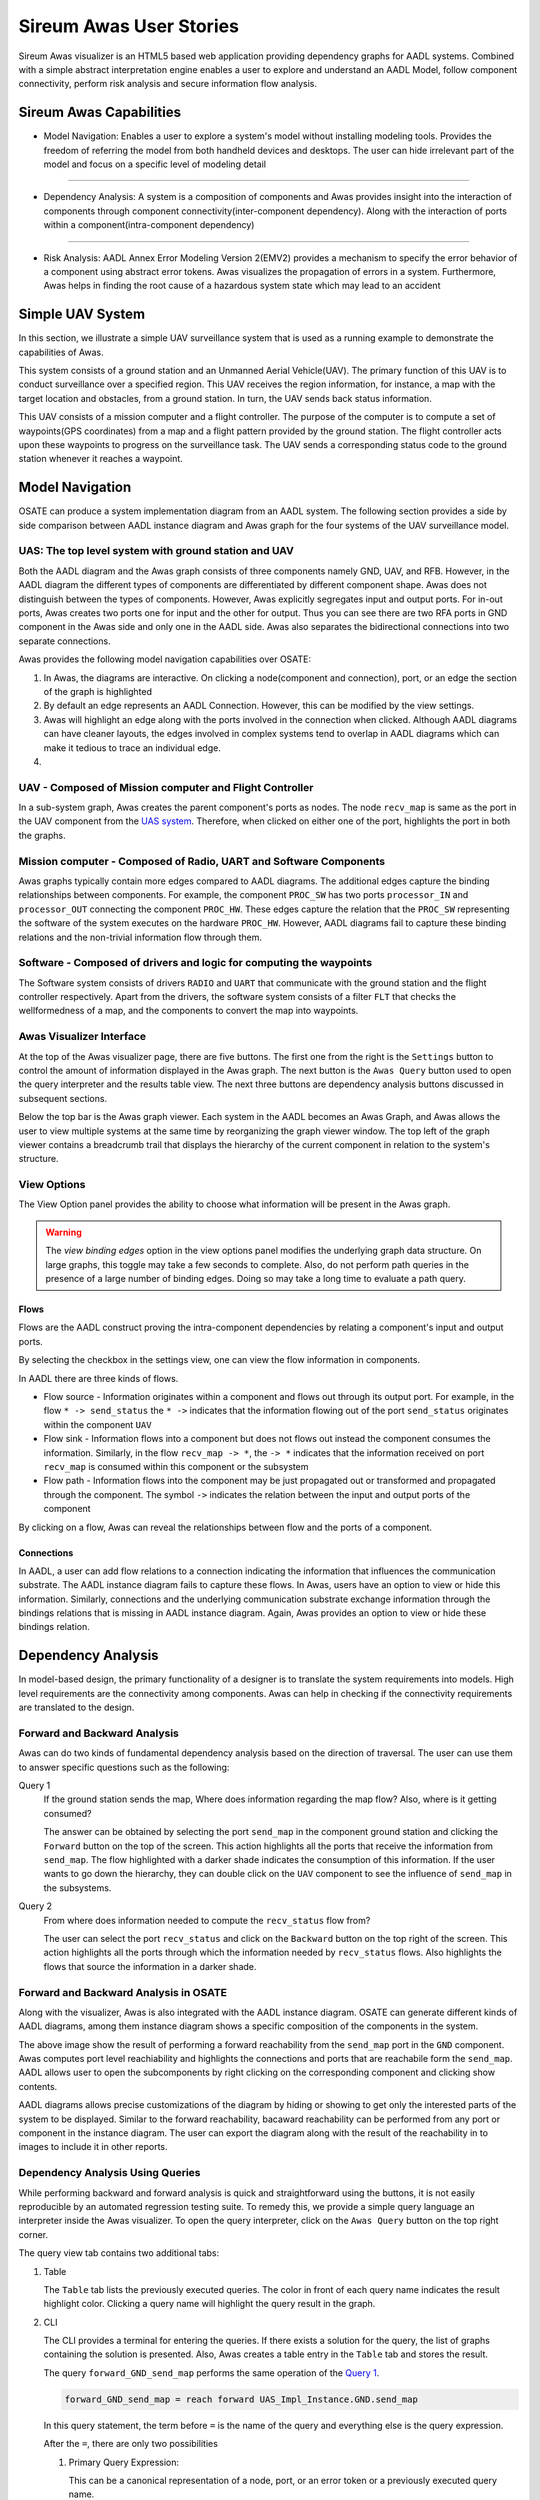 .. raw:: html

   <script src="../../_static/clipboard.min.js" ></script> <script
   src="../../_static/class.js" ></script> <script
   src="../../_static/date.js" ></script>
   <br/>
   <font color="darkgray">
   <big><big><b>
   Sireum Awas Documentation
   </b></big></big>
   </font>
   <br/>
   <font color="black">
   <big><big><big><big><b>
   2. Sireum Awas Visualizer
   </b></big></big></big></big>
   </font>

Sireum Awas User Stories
########################
.. highlight:: awas

Sireum Awas visualizer is an HTML5 based web application providing
dependency graphs for AADL systems. Combined with a simple abstract
interpretation engine enables a user to explore and understand an
AADL Model, follow component connectivity, perform risk analysis and
secure information flow analysis.
	       
.. raw:: html
	 
    <big><big><big><b>
    <a href="../../_static/simple_uav/index.html" target="_blank">Demo Awas</a> 
    </b></big></big></big>

.. image:: viz_big.png
   :align: center
   :width: 100%

Sireum Awas Capabilities
************************

* Model Navigation: Enables a user to explore a system's model
  without installing modeling tools. Provides the freedom of referring
  the model from both handheld devices and desktops. The user can hide
  irrelevant part of the model and focus on a specific level of
  modeling detail

----

* Dependency Analysis: A system is a composition of components and
  Awas provides insight into the interaction of components through
  component connectivity(inter-component dependency). Along with the
  interaction of ports within a component(intra-component dependency)

----

* Risk Analysis: AADL Annex Error Modeling Version 2(EMV2) provides a
  mechanism to specify the error behavior of a component using
  abstract error tokens. Awas visualizes the propagation of errors in
  a system. Furthermore, Awas helps in finding the root cause of a
  hazardous system state which may lead to an accident

	   
Simple UAV System
*****************

In this section, we illustrate a simple UAV surveillance system that
is used as a running example to demonstrate the capabilities of Awas.

This system consists of a ground station and an Unmanned Aerial
Vehicle(UAV). The primary function of this UAV is to conduct
surveillance over a specified region. This UAV receives the region
information, for instance, a map with the target location and obstacles, from
a ground station. In turn, the UAV sends back status information.

This UAV consists of a mission computer and a flight controller. The
purpose of the computer is to compute a set of waypoints(GPS
coordinates) from a map and a flight pattern provided by the ground
station. The flight controller acts upon these waypoints to progress
on the surveillance task. The UAV sends a corresponding status
code to the ground station whenever it reaches a waypoint.

.. image:: uas.png
   :align: center
   :width: 70%
   :alt: High-level UAV Sysytem 


Model Navigation
*****************

OSATE can produce a system implementation diagram from an AADL
system. The following section provides a side by side comparison
between AADL instance diagram and Awas graph for the four systems of
the UAV surveillance model.

.. _UAS system:

UAS: The top level system with ground station and UAV
======================================================

.. raw:: html

  <style>
  * {
  box-sizing: border-box;
  }

  .column {
  float: left;
  width: 50%;
  padding: 5px;
  }

  /* Clearfix (clear floats) */
  .row::after {
  content: "";
  clear: both;
  display: table;
  }
  </style>

  <div class="row">
  <div class="column">
  <a href="../../_static/aadl_uas.png">
  <img src="../../_static/aadl_uas.png" alt="AADL" style="width:1000%">
  </a>
  </div>
  <div class="column">
  <a href="../../_static/awas_uas.png">
  <img src="../../_static/awas_uas.png" alt="Awas" style="width:1000%">
  </a>
  </div>
  </div>


Both the AADL diagram and the Awas graph consists of three components
namely GND, UAV, and RFB. However, in the AADL diagram the different
types of components are differentiated by different component
shape. Awas does not distinguish between the types of
components. However, Awas explicitly segregates input and output
ports. For in-out ports, Awas creates two ports one for input and the
other for output. Thus you can see there are two RFA ports in GND
component in the Awas side and only one in the AADL side. Awas also
separates the bidirectional connections into two separate connections.

Awas provides the following model navigation capabilities over OSATE:

1. In Awas, the diagrams are interactive. On clicking a node(component
   and connection), port, or an edge the section of the graph is
   highlighted
2. By default an edge represents an AADL Connection. However, this can
   be modified by the view settings.
3. Awas will highlight an edge along with the ports involved in the
   connection when clicked. Although AADL diagrams can have cleaner
   layouts, the edges involved in complex systems tend to overlap in
   AADL diagrams which can make it tedious to trace an individual
   edge.
4.  
   .. raw:: html
		  
     This icon <img src="../../_static/sub-graph-icon.png" alt="Sub-graph" style="width:1%"> in front of a component name
     indicates that this node contains a sub-system. By double-clicking on this node, you can open the sub-system's graph


       
     
UAV - Composed of Mission computer and Flight Controller
========================================================

.. raw:: html

  <style>
  * {
  box-sizing: border-box;
  }

  .column {
  float: left;
  width: 50%;
  padding: 5px;
  }

  /* Clearfix (clear floats) */
  .row::after {
  content: "";
  clear: both;
  display: table;
  }
  </style>

  <div class="row">
  <div class="column">
  <a href="../../_static/aadl_uav.png">
  <img src="../../_static/aadl_uav.png" alt="AADL" style="width:1000%">
  </a>
  </div>
  <div class="column">
  <a href="../../_static/awas_uav.png">
  <img src="../../_static/awas_uav.png" alt="Awas" style="width:1000%">
  </a>
  </div>
  </div>

In a sub-system graph, Awas creates the parent component's ports as
nodes. The node ``recv_map`` is same as the port in the UAV component
from the `UAS system`_. Therefore, when clicked on either one of the
port, highlights the port in both the graphs.
  

    
Mission computer - Composed of Radio, UART and Software Components
==================================================================

.. raw:: html

  <style>
  * {
  box-sizing: border-box;
  }

  .column {
  float: left;
  width: 50%;
  padding: 5px;
  }

  /* Clearfix (clear floats) */
  .row::after {
  content: "";
  clear: both;
  display: table;
  }
  </style>

  <div class="row">
  <div class="column">
  <a href="../../_static/aadl_mc.png">
  <img src="../../_static/aadl_mc.png" alt="AADL" style="width:1000%">
  </a>
  </div>
  <div class="column">
  <a href="../../_static/awas_mc.png">
  <img src="../../_static/awas_mc.png" alt="Awas" style="width:1000%">
  </a>
  </div>
  </div>

Awas graphs typically contain more edges compared to AADL
diagrams. The additional edges capture the binding relationships
between components. For example, the component ``PROC_SW`` has two
ports ``processor_IN`` and ``processor_OUT`` connecting the component
``PROC_HW``. These edges capture the relation that the ``PROC_SW``
representing the software of the system executes on the hardware
``PROC_HW``. However, AADL diagrams fail to capture these binding
relations and the non-trivial information flow through them.
	 

Software - Composed of drivers and logic for computing the waypoints
====================================================================

.. raw:: html

  <style>
  * {
  box-sizing: border-box;
  }

  .column {
  float: left;
  width: 50%;
  padding: 5px;
  }

  /* Clearfix (clear floats) */
  .row::after {
  content: "";
  clear: both;
  display: table;
  }
  </style>

  <div class="row">
  <div class="column">
  <a href="../../_static/aadl_sw.png">
  <img src="../../_static/aadl_sw.png" alt="AADL" style="width:1000%">
  </a>
  </div>
  <div class="column">
  <a href="../../_static/awas_sw.png">
  <img src="../../_static/awas_sw.png" alt="Awas" style="width:1000%">
  </a>
  </div>
  </div>

The Software system consists of drivers ``RADIO`` and ``UART`` that
communicate with the ground station and the flight controller
respectively. Apart from the drivers, the software system consists
of a filter ``FLT`` that checks the wellformedness of a map, and the
components to convert the map into waypoints.

Awas Visualizer Interface
=========================

At the top of the Awas visualizer page, there are five buttons. The
first one from the right is the ``Settings`` button to control the
amount of information displayed in the Awas graph. The next button is
the ``Awas Query`` button used to open the query interpreter and the
results table view. The next three buttons are dependency analysis
buttons discussed in subsequent sections.

Below the top bar is the Awas graph viewer. Each system in the AADL
becomes an Awas Graph, and Awas allows the user to view multiple
systems at the same time by reorganizing the graph viewer window. The
top left of the graph viewer contains a breadcrumb trail that displays
the hierarchy of the current component in relation to the system's
structure.
  
View Options
============

The View Option panel provides the ability to choose what information
will be present in the Awas graph.

.. image:: view_settings.png
   :align: center	   
   :alt: Awas View Settings

.. warning::
   The `view binding edges` option in the view options panel
   modifies the underlying graph data structure. On large graphs, this
   toggle may take a few seconds to complete. Also, do not perform
   path queries in the presence of a large number of binding
   edges. Doing so may take a long time to evaluate a path query.

Flows
-----

Flows are the AADL construct proving the intra-component dependencies
by relating a component's input and output ports. 

By selecting the checkbox in the settings view, one can view the flow
information in components.

.. image:: component_flow_2.png
   :align: center	   
   :width: 50%
   :alt: Source and Sink flows

In AADL there are three kinds of flows.

* Flow source - Information originates within a component and flows
  out through its output port. For example, in the flow ``* ->
  send_status`` the ``* ->`` indicates that the information flowing
  out of the port ``send_status`` originates within the component
  ``UAV``

* Flow sink - Information flows into a component but does not flows
  out instead the component consumes the information. Similarly, in
  the flow ``recv_map -> *``, the ``-> *`` indicates that the
  information received on port ``recv_map`` is consumed within this
  component or the subsystem
 

* Flow path - Information flows into the component may be just
  propagated out or transformed and propagated through the
  component. The symbol ``->`` indicates the relation between the
  input and output ports of the component

.. image:: component_flow.png
   :align: center	   
   :width: 50%
   :alt: Flow path

By clicking on a flow, Awas can reveal the relationships between flow
and the ports of a component.

Connections
-----------

In AADL, a user can add flow relations to a connection indicating the
information that influences the communication substrate. The AADL
instance diagram fails to capture these flows. In Awas, users have an
option to view or hide this information. Similarly, connections and
the underlying communication substrate exchange information through
the bindings relations that is missing in AADL instance
diagram. Again, Awas provides an option to view or hide these bindings
relation.


.. image:: system_bindings.png
   :align: center	   
   :width: 100%
   :alt: Flow path

	 

Dependency Analysis
*******************

In model-based design, the primary functionality of a designer is to
translate the system requirements into models. High level requirements
are the connectivity among components. Awas can help in checking if
the connectivity requirements are translated to the design.

Forward and Backward Analysis
=============================

Awas can do two kinds of fundamental dependency analysis based on the
direction of traversal. The user can use them to answer specific
questions such as the following:

.. _Query 1: 

Query 1
   If the ground station sends the map, Where does information regarding the map flow? Also, where is it getting consumed?

   The answer can be obtained by selecting the port ``send_map`` in
   the component ground station and clicking the ``Forward`` button on
   the top of the screen. This action highlights all the ports that
   receive the information from ``send_map``. The flow highlighted
   with a darker shade indicates the consumption of this
   information. If the user wants to go down the hierarchy, they can
   double click on the ``UAV`` component to see the influence of
   ``send_map`` in the subsystems.

   
.. image:: intra_forward.png
   :align: center	   
   :width: 100%
   :alt: Forward from send_map

.. _Query 2: 
	 
Query 2
   From where does information needed to compute the ``recv_status`` flow from?

   The user can select the port ``recv_status`` and click on the
   ``Backward`` button on the top right of the screen. This action
   highlights all the ports through which the information needed by
   ``recv_status`` flows. Also highlights the flows that source the
   information in a darker shade.

.. image:: backward_click.png
   :align: center	   
   :width: 100%
   :alt: Backward from recv_status

Forward and Backward Analysis in OSATE
======================================

Along with the visualizer, Awas is also integrated with the AADL
instance diagram. OSATE can generate different kinds of AADL diagrams,
among them instance diagram shows a specific composition of the
components in the system. 


.. raw:: html
 
   The Awas plugin provides these icons <img src="../../_static/osate_awas_buttons.png" alt="Awas-icons"style="width:8%"> 
   in the AADL diagram views. They correspond to the forward reachability, backward reachability and erase results. The user can 
   select a component or port in the AADL instance diagram and on clicking the forward or backward reachability icon, the Awas 
   computes the reachability and highlights it on the instance diagram. 

.. image:: aadl_uas_awas.png
   :align: center
   :width: 100%
   :alt: Awas result on AADL instance diagram

The above image show the result of performing a forward reachability
from the ``send_map`` port in the ``GND`` component. Awas computes
port level reachiability and highlights the connections and ports that
are reachabile form the ``send_map``.  AADL allows user to open the
subcomponents by right clicking on the corresponding component and
clicking show contents. 

.. image:: aadl_uav_awas_full.png
   :align: center
   :width: 100%
   :alt: Awas result on expanded AADL instance diagram

AADL diagrams allows precise customizations of the diagram by hiding
or showing to get only the interested parts of the system to be
displayed. Similar to the forward reachability, bacaward reachability
can be performed from any port or component in the instance diagram.
The user can export the diagram along with the result of the
reachability in to images to include it in other reports.

Dependency Analysis Using Queries
=================================

While performing backward and forward analysis is quick and
straightforward using the buttons, it is not easily reproducible by an
automated regression testing suite. To remedy this, we provide a
simple query language an interpreter inside the Awas visualizer. To
open the query interpreter, click on the ``Awas Query`` button on the
top right corner.
 
.. image:: query_view.png
   :align: center	   
   :width: 50%
   :alt: Query View

The query view tab contains two additional tabs:


1. Table

   The ``Table`` tab lists the previously executed queries. The color
   in front of each query name indicates the result highlight
   color. Clicking a query name will highlight the query result in the
   graph.

2. CLI

   The CLI provides a terminal for entering the queries.  If there
   exists a solution for the query, the list of graphs containing the
   solution is presented. Also, Awas creates a table entry in the
   ``Table`` tab and stores the result.

   .. image:: query_forward.png
      :align: center	   
      :width: 100%
      :alt: query forward

	 
   The query ``forward_GND_send_map`` performs the same operation of
   the `Query 1`_. 

   .. _forward reach query:

   .. raw:: html

      <table width="100%" > <tr> <td>

   .. code:: 

      forward_GND_send_map = reach forward UAS_Impl_Instance.GND.send_map

   .. raw:: html

      </td> <td style="vertical-align: text-top;"> &nbsp;&nbsp;
      <button id="q1"
      data-clipboard-text="forward_GND_send_map = reach forward UAS_Impl_Instance.GND.send_map">
      <img height="20" src="../../_static/clippy.svg" alt="Copy to
      clipboard"/> </button> </td> </tr> </table> <script> new
      Clipboard(document.getElementById('q1'));
      </script> 

   In this query statement, the term before ``=`` is the name of the
   query and everything else is the query expression.

   After the ``=``, there are only two possibilities

   1. Primary Query Expression:

      This can be a canonical representation
      of a node, port, or an error token or a previously executed
      query name. 
      
   2. Reach Expression:

      All reach expressions start with the term ``reach,`` and the
      term after the ``reach`` indicates the direction of reachability
      and the rest of the expression identifies the canonical
      representation of the port ``send_map``.

   .. note:: Awas query expressions are case sensitive.

      
Multiple Query Results
----------------------

The last button to discuss at the top right corner is the ``Clear``
button. This button's purpose is to clear the highlights on the
graph. However, it can be useful to view the results of multiple
queries at the same time.

.. image:: query_backward.png
   :align: center	   
   :width: 100%
   :alt: Multiple Query Results

The query ``backward_GND_status`` performs the same action as the
`Query 2`_. By clicking on the button ``backward_GND_status`` without
clearing the result of the previous query we can see the results of
both the queries.

.. raw:: html

   <table width="100%" > <tr> <td>
	 
.. code::
	  
   backward_GND_status = reach backward UAS_Impl_Instance.GND.recv_status

.. raw:: html

   </td> <td style="vertical-align: text-top;"> &nbsp;&nbsp;
   <button id="q2"
   data-clipboard-text="backward_GND_status = reach backward UAS_Impl_Instance.GND.recv_status">
   <img height="20" src="../../_static/clippy.svg" alt="Copy to
   clipboard"/> </button> </td> </tr> </table> <script> new
   Clipboard(document.getElementById('q2'));
   </script> 
	 

Complex Queries
===============

The query language's capability goes beyond the simple queries. Using
the queries, the user can compose much more interesting questions.

.. _Query 3: 

Query 3
   when the ground station is sending the map, how does it get to the flight controller?

   The striking distinction between `Query 3`_ and the previous
   queries is the number of arguments in the query. In this query, the
   user asks if it is possible to reach the flight controller from the
   ground station, show how it is possible? In contrast, the previous
   queries only showed how the information flowed into or out of a
   specific node, port or error token.


 
Source to Destination Query
---------------------------

.. image:: query_chop.png
   :align: center	   
   :width: 100%
   :alt: Query with source and destination

The following Awas query statement captures the user's `Query 3`_

.. raw:: html

   <table width="100%" > <tr> <td>

.. code::
   
   GS_flight_controller = reach from UAS_Impl_Instance.GND.send_map to UAS_Impl_Instance.UAV.FCTL.waypoint

.. raw:: html

   </td> <td style="vertical-align: text-top;"> &nbsp;&nbsp;
   <button id="q3"
   data-clipboard-text="GS_flight_controller = reach from UAS_Impl_Instance.GND.send_map to UAS_Impl_Instance.UAV.FCTL.waypoint">
   <img height="20" src="../../_static/clippy.svg" alt="Copy to
   clipboard"/> </button> </td> </tr> </table> <script> new
   Clipboard(document.getElementById('q3'));
   </script> 

This is again a reach expression. However, the direction of the
reachability is replaced by the term ``from`` followed by the
canonical representation of the source of information and the term
``to`` followed by the destination point of the information flow.

The source and sink can be any two nodes, ports, or error tokens. If
the source and sink are transitively reachable, then Awas highlights
results, otherwise Awas will indicate the flow is infeasible.
	 

Path Queries
------------

Using the previous query, Awas can capture the information flow
between a source and destination, and yet, there are multiple ways
information can flow from source to destination. If one wishes to
enumerate all the individual paths, they can alter the above Awas
query as follows.

.. raw:: html

   <table width="100%" > <tr> <td>

.. code::
   
   GS_flight_controller_paths = reach paths from UAS_Impl_Instance.GND.send_map
                                              to UAS_Impl_Instance.UAV.FCTL.waypoint

.. raw:: html

   </td> <td style="vertical-align: text-top;"> &nbsp;&nbsp;
   <button id="q4"
   data-clipboard-text="GS_flight_controller_paths = reach paths from UAS_Impl_Instance.GND.send_map to UAS_Impl_Instance.UAV.FCTL.waypoint">
   <img height="20" src="../../_static/clippy.svg" alt="Copy to
   clipboard"/> </button> </td> </tr> </table> <script> new
   Clipboard(document.getElementById('q4'));
   </script> 

The addition of the term ``paths`` instructs Awas to enumerate all the
paths. This action suddenly converts the simple reachability problem into an
exponentially complex problem as there can be an infinite number of
paths if there is a cycle in the graph. Our solution to this problem
is to enumerate all the paths without cycles and paths with all the
relevant cycles. For example, suppose there exist a simple
path A, i.e. path without any cycle. Furthermore, assume there are
cycles in the graph, and the nodes of the cycles overlap with the nodes
of the path A. Then we create a complex path with all the nodes of the
path A and the cycles whose nodes overlap with path A.

.. image:: query_result.png
   :align: center	   
   :width: 50%
   :alt: Using CLI

In the query view, you can see a little arrow in front of the query
name which indicates the existence of more than one path. Clicking the
arrow will show the list of paths. If one wishes to view only the
paths that do not contain cycles, then they can use the keyword
``simple``.


.. raw:: html

   <table width="100%" > <tr> <td>

.. code::
   
   GS_flight_controller_simple_paths = reach simple paths from UAS_Impl_Instance.GND.send_map
                                                            to UAS_Impl_Instance.UAV.FCTL.waypoint

.. raw:: html

   </td> <td style="vertical-align: text-top;"> &nbsp;&nbsp;
   <button id="q5"
   data-clipboard-text="GS_flight_controller_simple_paths = reach simple paths from UAS_Impl_Instance.GND.send_map to UAS_Impl_Instance.UAV.FCTL.waypoint">
   <img height="20" src="../../_static/clippy.svg" alt="Copy to
   clipboard"/> </button> </td> </tr> </table> <script> new
   Clipboard(document.getElementById('q5'));
   </script>   
   
The result of the above query list three paths. Yet, we know there is
only one path from the ground station ``send_map`` to the flight
controller ``waypoint``. This doesn't mean Awas is incorrect. Awas is
producing all the paths which include paths that flow using
intra-component flow rather than the inter-component flows in the
sub-graph. To obtain only the refined paths, one can use the term
``refined`` in the query.


.. raw:: html

   <table width="100%" > <tr> <td>

.. code::
   
   GS_flight_controller_refined_paths = reach refined paths from UAS_Impl_Instance.GND.send_map
                                                            to UAS_Impl_Instance.UAV.FCTL.waypoint

.. raw:: html

   </td> <td style="vertical-align: text-top;"> &nbsp;&nbsp;
   <button id="q6"
   data-clipboard-text="GS_flight_controller_refined_paths = reach refined paths from UAS_Impl_Instance.GND.send_map to UAS_Impl_Instance.UAV.FCTL.waypoint">
   <img height="20" src="../../_static/clippy.svg" alt="Copy to
   clipboard"/> </button> </td> </tr> </table> <script> new
   Clipboard(document.getElementById('q6'));
   </script>   							   
   

.. image:: query_result_ans.png
   :align: center	   
   :width: 100%
   :alt: Query result for refined paths

	 


Path Based Filter
-----------------

What if only some of the paths listed are of interest to the user?
Alternatively, what if the user wishes to see only the paths
flowing through a component of interest. In these situations, the
filtering capability of Awas can come in handy.



.. _Query 4:

Query 4
   When the ground station is sending the map, is it always flowing through the filter component?

   The filter component in the ``PROC_SW`` subsystem filters out the
   maps that are not well-formed. A User can check this by asking is
   there a path from ground station to flight controller without going
   through the filter component. If there are no paths found then we
   can conclude that all the paths flow through the filter
   component. If a path exists that does not flow through the filter,
   Awas projects it on the graphs and presents the list of Awas graphs
   containing the result.


The following Awas query can answer `Query 4`_.

.. raw:: html

   <table width="100%" > <tr> <td>

.. code::

    GS_flight_controller_refined_paths = reach refined paths from UAS_Impl_Instance.GND.send_map
                                                               to UAS_Impl_Instance.UAV.FCTL.waypoint
							          with none(UAS_Impl_Instance.UAV.MCMP.PROC_SW.FTL:port)


.. raw:: html

   </td> <td style="vertical-align: text-top;"> &nbsp;&nbsp;
   <button id="q8"
   data-clipboard-text="GS_flight_controller_refined_paths = reach refined paths from UAS_Impl_Instance.GND.send_map to UAS_Impl_Instance.UAV.FCTL.waypoint with none(UAS_Impl_Instance.UAV.MCMP.PROC_SW.FTL:port)">
   <img height="20" src="../../_static/clippy.svg" alt="Copy to
   clipboard"/> </button> </td> </tr> </table> <script> new
   Clipboard(document.getElementById('q8'));
   </script>       

Clicking on the query name from the query view table will cause a
``The result is empty`` message to appear at the bottom right of the
screen.

.. image:: query_refined_path_none.png
   :align: center
   :width: 100%
   :alt: Query path filter

There are a few new terms contained the the previous query:


1. ``none``: This term filters the paths that do not contain the node, port, or error token specified. Similarly, there are two more terms:
   
   * ``all``: This term filters the paths containing all of the node, port, or error token specified
   * ``some``: This term filters the paths containing at least one of the specified node, port, or error token

2. ``:port``: This term pulls out all the ports from a component. Similarly one can specify the following self descriptive terms
   
   * ``:node``
   * ``:port-error``
   * ``:in-port``
   * ``:out-port``
   * ``:error``
   * ``:source``
   * ``:sink``

Risk Analysis
*************

With the help of the error token propagation mechanism, the user
can model the error behavior of the system. Using Awas, the user
can compute the flow of errors in the system and may pose the
following questions:

Query 5
   Is there a possibility of a hazardous situation arising throughout the system operation?

QUery 6
   What are the root causes of a specific hazardous situation?

In our UAV system, we do not have any defined safety constraints
yet. However, we do have some of the security-related properties. In
the UAV system, one of the security property is that only the
authorized party can communicate with the UAV. We can abuse the AADL
EMV2 language constructs to model these simple properties and use Awas
on top of it.

.. _Query 7: 

Query 7
   Do only authorized and well-formed maps reach the flight controller?


   We can check this using Awas by the following query:

   .. raw:: html

      <table width="100%" > <tr> <td>
   
   .. code::
      

      only_wellformed_authorized = reach paths from (UAS_Impl_Instance.GND.send_map:port-error)
                                                 to (UAS_Impl_Instance.UAV.FCTL.waypoint:port-error)

   .. raw:: html

      </td> <td style="vertical-align: text-top;"> &nbsp;&nbsp;
      <button id="q7" data-clipboard-text="only_wellformed_authorized = reach paths from (UAS_Impl_Instance.GND.send_map:port-error) to (UAS_Impl_Instance.UAV.FCTL.waypoint:port-error)">
      <img height="20" src="../../_static/clippy.svg" alt="Copy to
      clipboard"/> </button> </td> </tr> </table> <script>
      new Clipboard(document.getElementById('q7'));
      </script>   

      
To view the results, first, we have to enable the ``view errors``
checkbox in the view settings. Clicking on the query name form the
query view, we can notice only the ``wellformed_authenticated`` token
is highlighted. This shows neither ``unauthenticated`` nor
``not_wellformed`` reaches the flight controller.

Also notice the use of ``port-error`` term instead of listing each
error token in the query. The following query's behavior is identical to `Query 7`_.

.. code::
      
   only_wellformed_authorized = reach paths from UAS_Impl_Instance.GND.send_map{UAS_Errors.wellformed_authenticated, UAS_Errors.not_wellformed_unauthenticated, UAS_Errors.not_wellformed_authenticated, UAS_Errors.wellformed_unauthenticated}
					      to UAS_Impl_Instance.UAV.FCTL.waypoint{UAS_Errors.wellformed_authenticated}

.. image:: query_error_tokens.png
   :align: center
   :width: 100%
   :alt: Query with error tokens

Query Language Grammar
**********************


.. code:: antlr-python
	  
        modelFile 
	    : model EOF
            ;

        model
            : queryStatement+ 
            ;

        queryStatement
            : ID '=' queryExpr 
            ;

        queryExpr
            : 'reach' reachExpr ((('-' | 'union' | 'intersect') queryExpr) | ':' filter)?
            | primaryExpr ((('-' | 'union' | 'intersect') queryExpr) | ':' filter)?
            ;

        reachExpr
            : ('forward' | 'backward') queryExpr 
            | 'from' queryExpr 'to' queryExpr
            | ('refined')? ('simple')? 'paths from' queryExpr 'to' queryExpr 'with' withExpr     
            ;

        withExpr
            : ('some' | 'all' | 'none') '(' queryExpr ')'  
            ;    

        primaryExpr
            : nodeNameError
            | '(' queryExpr ')'
            | '{' nodeNameError (',' nodeNameError)+ '}'  
            ;

        filter
            : node
            | port-error
            | port
            | in-port
            | out-port
            | error
            | source
            | sink
            ;    

        nodeNameError
            :  nodeName error? 
            ;    

        nodeName
            : ID('.' ID)*   
            ; 

        error
            : '{' errorId (',' errorId)* '}' 
            ;

        errorId
            : ID ('.' ID)*
            ;    

        ID
            : ([A-Z] | [a-z]) ([A-Z] | [a-z] | [0-9]| '_')*
            ;    


Known Issues
************

* High page load time: Currently, the graph rendering and the graph cycles are computed
  during the page load and when enabling or disabling the ``View
  binding edges``. Therefore, for a large model, this may take a while to compute

  - Solutions in development:
    
    1. Use web workers to render in the browser parallelly
    2. Launch a local server from the OSATE plugin, upon opening the
       Awas visualizer, process the graphs in the server rather than
       the browser

  .. Warning::
     Do not perform path queries when the ``View binding
     edges`` option is enabled. For a large system with a lot of
     binding edges, this may take a while to compute.

* Regular expressions to filter the paths

  - Solution in development:
    
    1. Currently the query language supports regular
       expression. However, the underlying algorithms are in
       development

* AADL EMV2 supports state transformation and component and compound
  error behaviors.

  - Solution in development:
    
    1. As a first step, weakest precondition calculus is being
       developed on top of Fault Propagation and Transformation
       Calculus(FPTC)

    2. Long term goal: Discharge the query specific sub system to model checkers e.g. AltaRica, etc.

* Some browsers may restrict images or script elements when opened as a local HTML files


       
       

     

 

 
